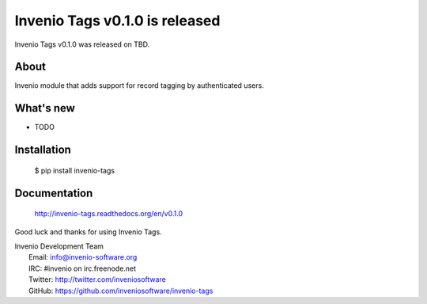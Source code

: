 =================================
 Invenio Tags v0.1.0 is released
=================================

Invenio Tags v0.1.0 was released on TBD.

About
-----

Invenio module that adds support for record tagging by authenticated
users.

What's new
----------

- TODO

Installation
------------

   $ pip install invenio-tags

Documentation
-------------

   http://invenio-tags.readthedocs.org/en/v0.1.0

Good luck and thanks for using Invenio Tags.

| Invenio Development Team
|   Email: info@invenio-software.org
|   IRC: #invenio on irc.freenode.net
|   Twitter: http://twitter.com/inveniosoftware
|   GitHub: https://github.com/inveniosoftware/invenio-tags
